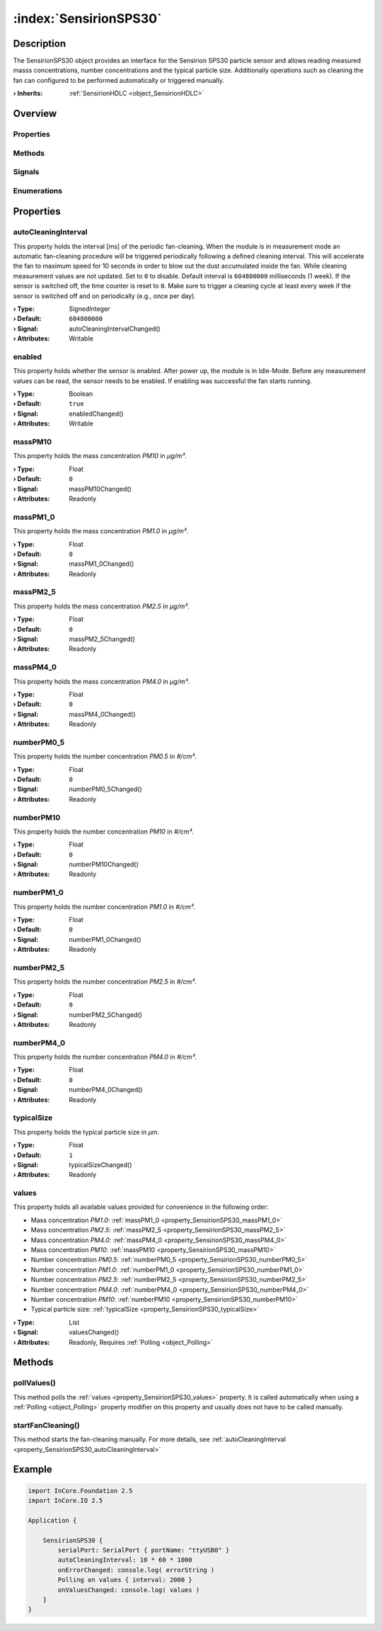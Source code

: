 
.. _object_SensirionSPS30:


:index:`SensirionSPS30`
-----------------------

Description
***********

The SensirionSPS30 object provides an interface for the Sensirion SPS30 particle sensor and allows reading measured masss concentrations, number concentrations and the typical particle size. Additionally operations such as cleaning the fan can configured to be performed automatically or triggered manually.

:**› Inherits**: :ref:`SensirionHDLC <object_SensirionHDLC>`

Overview
********

Properties
++++++++++

.. hlist::
  :columns: 3

  * :ref:`autoCleaningInterval <property_SensirionSPS30_autoCleaningInterval>`
  * :ref:`enabled <property_SensirionSPS30_enabled>`
  * :ref:`massPM10 <property_SensirionSPS30_massPM10>`
  * :ref:`massPM1_0 <property_SensirionSPS30_massPM1_0>`
  * :ref:`massPM2_5 <property_SensirionSPS30_massPM2_5>`
  * :ref:`massPM4_0 <property_SensirionSPS30_massPM4_0>`
  * :ref:`numberPM0_5 <property_SensirionSPS30_numberPM0_5>`
  * :ref:`numberPM10 <property_SensirionSPS30_numberPM10>`
  * :ref:`numberPM1_0 <property_SensirionSPS30_numberPM1_0>`
  * :ref:`numberPM2_5 <property_SensirionSPS30_numberPM2_5>`
  * :ref:`numberPM4_0 <property_SensirionSPS30_numberPM4_0>`
  * :ref:`typicalSize <property_SensirionSPS30_typicalSize>`
  * :ref:`values <property_SensirionSPS30_values>`
  * :ref:`SensirionHDLC.articleCode <property_SensirionHDLC_articleCode>`
  * :ref:`SensirionHDLC.error <property_SensirionHDLC_error>`
  * :ref:`SensirionHDLC.errorString <property_SensirionHDLC_errorString>`
  * :ref:`SensirionHDLC.firmwareVersion <property_SensirionHDLC_firmwareVersion>`
  * :ref:`SensirionHDLC.hardwareVersion <property_SensirionHDLC_hardwareVersion>`
  * :ref:`SensirionHDLC.productName <property_SensirionHDLC_productName>`
  * :ref:`SensirionHDLC.serialNumber <property_SensirionHDLC_serialNumber>`
  * :ref:`SerialPortBusNode.bus <property_SerialPortBusNode_bus>`
  * :ref:`SerialPortBusNode.portName <property_SerialPortBusNode_portName>`
  * :ref:`SerialPortBusNode.responseTimeout <property_SerialPortBusNode_responseTimeout>`
  * :ref:`SerialPortBusNode.serialPort <property_SerialPortBusNode_serialPort>`
  * :ref:`Object.objectId <property_Object_objectId>`
  * :ref:`Object.parent <property_Object_parent>`

Methods
+++++++

.. hlist::
  :columns: 2

  * :ref:`pollValues() <method_SensirionSPS30_pollValues>`
  * :ref:`startFanCleaning() <method_SensirionSPS30_startFanCleaning>`
  * :ref:`SensirionHDLC.reset() <method_SensirionHDLC_reset>`
  * :ref:`SensirionHDLC.sendCommand() <method_SensirionHDLC_sendCommand>`
  * :ref:`Object.deserializeProperties() <method_Object_deserializeProperties>`
  * :ref:`Object.fromJson() <method_Object_fromJson>`
  * :ref:`Object.serializeProperties() <method_Object_serializeProperties>`
  * :ref:`Object.toJson() <method_Object_toJson>`

Signals
+++++++

.. hlist::
  :columns: 1

  * :ref:`SensirionHDLC.errorOccurred() <signal_SensirionHDLC_errorOccurred>`
  * :ref:`SensirionHDLC.responseReceived() <signal_SensirionHDLC_responseReceived>`
  * :ref:`Object.completed() <signal_Object_completed>`

Enumerations
++++++++++++

.. hlist::
  :columns: 1

  * :ref:`SensirionHDLC.Error <enum_SensirionHDLC_Error>`



Properties
**********


.. _property_SensirionSPS30_autoCleaningInterval:

.. _signal_SensirionSPS30_autoCleaningIntervalChanged:

.. index::
   single: autoCleaningInterval

autoCleaningInterval
++++++++++++++++++++

This property holds the interval [ms] of the periodic fan-cleaning. When the module is in measurement mode an automatic fan-cleaning procedure will be triggered periodically following a defined cleaning interval. This will accelerate the fan to maximum speed for 10 seconds in order to blow out the dust accumulated inside the fan. While cleaning measurement values are not updated. Set to ``0`` to disable. Default interval is ``604800000`` milliseconds (1 week). If the sensor is switched off, the time counter is reset to ``0``. Make sure to trigger a cleaning cycle at least every week if the sensor is switched off and on periodically (e.g., once per day).

:**› Type**: SignedInteger
:**› Default**: ``604800000``
:**› Signal**: autoCleaningIntervalChanged()
:**› Attributes**: Writable


.. _property_SensirionSPS30_enabled:

.. _signal_SensirionSPS30_enabledChanged:

.. index::
   single: enabled

enabled
+++++++

This property holds whether the sensor is enabled. After power up, the module is in Idle-Mode. Before any measurement values can be read, the sensor needs to be enabled. If enabling was successful the fan starts running.

:**› Type**: Boolean
:**› Default**: ``true``
:**› Signal**: enabledChanged()
:**› Attributes**: Writable


.. _property_SensirionSPS30_massPM10:

.. _signal_SensirionSPS30_massPM10Changed:

.. index::
   single: massPM10

massPM10
++++++++

This property holds the mass concentration *PM10* in *μg/m³*.

:**› Type**: Float
:**› Default**: ``0``
:**› Signal**: massPM10Changed()
:**› Attributes**: Readonly


.. _property_SensirionSPS30_massPM1_0:

.. _signal_SensirionSPS30_massPM1_0Changed:

.. index::
   single: massPM1_0

massPM1_0
+++++++++

This property holds the mass concentration *PM1.0* in *μg/m³*.

:**› Type**: Float
:**› Default**: ``0``
:**› Signal**: massPM1_0Changed()
:**› Attributes**: Readonly


.. _property_SensirionSPS30_massPM2_5:

.. _signal_SensirionSPS30_massPM2_5Changed:

.. index::
   single: massPM2_5

massPM2_5
+++++++++

This property holds the mass concentration *PM2.5* in *μg/m³*.

:**› Type**: Float
:**› Default**: ``0``
:**› Signal**: massPM2_5Changed()
:**› Attributes**: Readonly


.. _property_SensirionSPS30_massPM4_0:

.. _signal_SensirionSPS30_massPM4_0Changed:

.. index::
   single: massPM4_0

massPM4_0
+++++++++

This property holds the mass concentration *PM4.0* in *μg/m³*.

:**› Type**: Float
:**› Default**: ``0``
:**› Signal**: massPM4_0Changed()
:**› Attributes**: Readonly


.. _property_SensirionSPS30_numberPM0_5:

.. _signal_SensirionSPS30_numberPM0_5Changed:

.. index::
   single: numberPM0_5

numberPM0_5
+++++++++++

This property holds the number concentration *PM0.5* in *#/cm³*.

:**› Type**: Float
:**› Default**: ``0``
:**› Signal**: numberPM0_5Changed()
:**› Attributes**: Readonly


.. _property_SensirionSPS30_numberPM10:

.. _signal_SensirionSPS30_numberPM10Changed:

.. index::
   single: numberPM10

numberPM10
++++++++++

This property holds the number concentration *PM10* in *#/cm³*.

:**› Type**: Float
:**› Default**: ``0``
:**› Signal**: numberPM10Changed()
:**› Attributes**: Readonly


.. _property_SensirionSPS30_numberPM1_0:

.. _signal_SensirionSPS30_numberPM1_0Changed:

.. index::
   single: numberPM1_0

numberPM1_0
+++++++++++

This property holds the number concentration *PM1.0* in *#/cm³*.

:**› Type**: Float
:**› Default**: ``0``
:**› Signal**: numberPM1_0Changed()
:**› Attributes**: Readonly


.. _property_SensirionSPS30_numberPM2_5:

.. _signal_SensirionSPS30_numberPM2_5Changed:

.. index::
   single: numberPM2_5

numberPM2_5
+++++++++++

This property holds the number concentration *PM2.5* in *#/cm³*.

:**› Type**: Float
:**› Default**: ``0``
:**› Signal**: numberPM2_5Changed()
:**› Attributes**: Readonly


.. _property_SensirionSPS30_numberPM4_0:

.. _signal_SensirionSPS30_numberPM4_0Changed:

.. index::
   single: numberPM4_0

numberPM4_0
+++++++++++

This property holds the number concentration *PM4.0* in *#/cm³*.

:**› Type**: Float
:**› Default**: ``0``
:**› Signal**: numberPM4_0Changed()
:**› Attributes**: Readonly


.. _property_SensirionSPS30_typicalSize:

.. _signal_SensirionSPS30_typicalSizeChanged:

.. index::
   single: typicalSize

typicalSize
+++++++++++

This property holds the typical particle size in *μm*.

:**› Type**: Float
:**› Default**: ``1``
:**› Signal**: typicalSizeChanged()
:**› Attributes**: Readonly


.. _property_SensirionSPS30_values:

.. _signal_SensirionSPS30_valuesChanged:

.. index::
   single: values

values
++++++

This property holds all available values provided for convenience in the following order:

* Mass concentration *PM1.0*: :ref:`massPM1_0 <property_SensirionSPS30_massPM1_0>`
* Mass concentration *PM2.5*: :ref:`massPM2_5 <property_SensirionSPS30_massPM2_5>`
* Mass concentration *PM4.0*: :ref:`massPM4_0 <property_SensirionSPS30_massPM4_0>`
* Mass concentration *PM10*: :ref:`massPM10 <property_SensirionSPS30_massPM10>`
* Number concentration *PM0.5*: :ref:`numberPM0_5 <property_SensirionSPS30_numberPM0_5>`
* Number concentration *PM1.0*: :ref:`numberPM1_0 <property_SensirionSPS30_numberPM1_0>`
* Number concentration *PM2.5*: :ref:`numberPM2_5 <property_SensirionSPS30_numberPM2_5>`
* Number concentration *PM4.0*: :ref:`numberPM4_0 <property_SensirionSPS30_numberPM4_0>`
* Number concentration *PM10*: :ref:`numberPM10 <property_SensirionSPS30_numberPM10>`
* Typical particle size: :ref:`typicalSize <property_SensirionSPS30_typicalSize>`


:**› Type**: List
:**› Signal**: valuesChanged()
:**› Attributes**: Readonly, Requires :ref:`Polling <object_Polling>`

Methods
*******


.. _method_SensirionSPS30_pollValues:

.. index::
   single: pollValues

pollValues()
++++++++++++

This method polls the :ref:`values <property_SensirionSPS30_values>` property. It is called automatically when using a :ref:`Polling <object_Polling>` property modifier on this property and usually does not have to be called manually.



.. _method_SensirionSPS30_startFanCleaning:

.. index::
   single: startFanCleaning

startFanCleaning()
++++++++++++++++++

This method starts the fan-cleaning manually. For more details, see :ref:`autoCleaningInterval <property_SensirionSPS30_autoCleaningInterval>`



.. _example_SensirionSPS30:


Example
*******

.. code-block:: qml

    import InCore.Foundation 2.5
    import InCore.IO 2.5
    
    Application {
    
        SensirionSPS30 {
            serialPort: SerialPort { portName: "ttyUSB0" }
            autoCleaningInterval: 10 * 60 * 1000
            onErrorChanged: console.log( errorString )
            Polling on values { interval: 2000 }
            onValuesChanged: console.log( values )
        }
    }
    